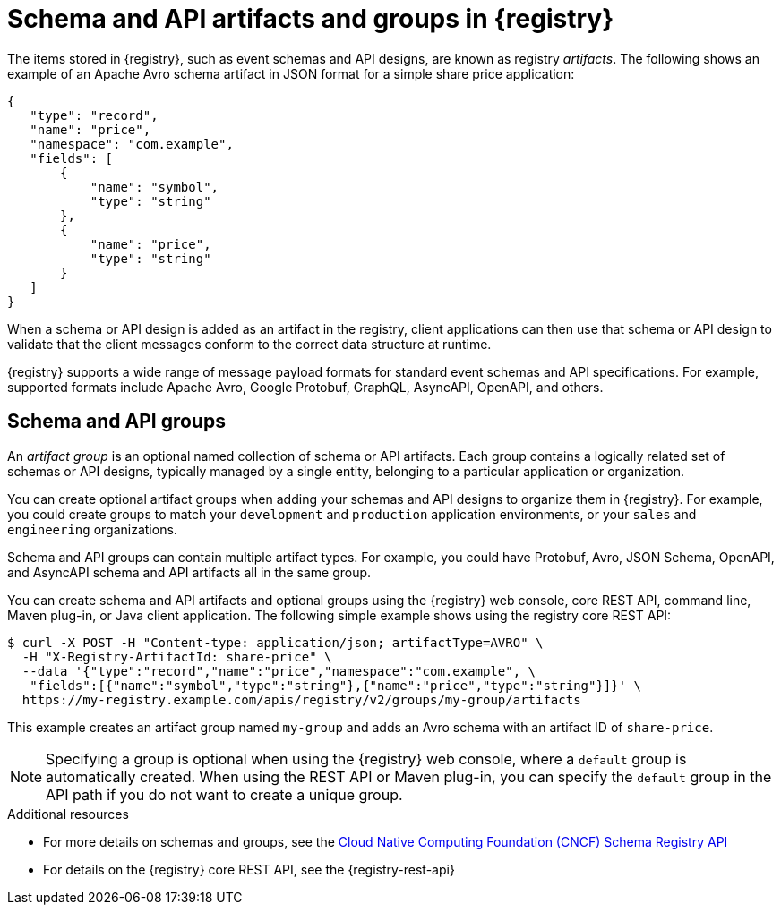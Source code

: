 // Metadata created by nebel

[id="registry-artifacts_{context}"]
= Schema and API artifacts and groups in {registry} 

[role="_abstract"]
The items stored in {registry}, such as event schemas and API designs, are known as registry _artifacts_. The following shows an example of an Apache Avro schema artifact in JSON format for a simple share price application:

[source,json]
----
{
   "type": "record",
   "name": "price",
   "namespace": "com.example",
   "fields": [
       {
           "name": "symbol",
           "type": "string"
       },
       {
           "name": "price",
           "type": "string"
       }
   ]
}
----

When a schema or API design is added as an artifact in the registry, client applications can then use that schema or API design to validate that the client messages conform to the correct data structure at runtime. 

{registry} supports a wide range of message payload formats for standard event schemas and API specifications. For example, supported formats include Apache Avro, Google Protobuf, GraphQL, AsyncAPI, OpenAPI, and others. 


[discrete]
== Schema and API groups

An _artifact group_ is an optional named collection of schema or API artifacts. Each group contains a logically related set of schemas or API designs, typically managed by a single entity, belonging to a particular application or organization. 

You can create optional artifact groups when adding your schemas and API designs to organize them in {registry}. For example, you could create groups to match your `development` and `production` application environments, or your `sales` and `engineering` organizations. 

Schema and API groups can contain multiple artifact types. For example, you could have Protobuf, Avro, JSON Schema, OpenAPI, and AsyncAPI schema and API artifacts all in the same group.    

You can create schema and API artifacts and optional groups using the {registry} web console, core REST API, command line, Maven plug-in, or Java client application. The following simple example shows using the registry core REST API: 

[source,bash]
----
$ curl -X POST -H "Content-type: application/json; artifactType=AVRO" \ 
  -H "X-Registry-ArtifactId: share-price" \ 
  --data '{"type":"record","name":"price","namespace":"com.example", \ 
   "fields":[{"name":"symbol","type":"string"},{"name":"price","type":"string"}]}' \   
  https://my-registry.example.com/apis/registry/v2/groups/my-group/artifacts
----

This example creates an artifact group named `my-group` and adds an Avro schema with an artifact ID of `share-price`.

NOTE: Specifying a group is optional when using the {registry} web console, where a `default` group is automatically created. When using the REST API or Maven plug-in, you can specify the `default` group in the API path if you do not want to create a unique group.   

[role="_additional-resources"]
.Additional resources

* For more details on schemas and groups, see the link:https://github.com/cloudevents/spec/blob/master/schemaregistry/schemaregistry.md[Cloud Native Computing Foundation (CNCF) Schema Registry API]
* For details on the {registry} core REST API, see the {registry-rest-api}
